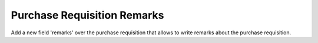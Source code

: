 Purchase Requisition Remarks
============================

Add a new field 'remarks' over the purchase requisition that allows to write
remarks about the purchase requisition.